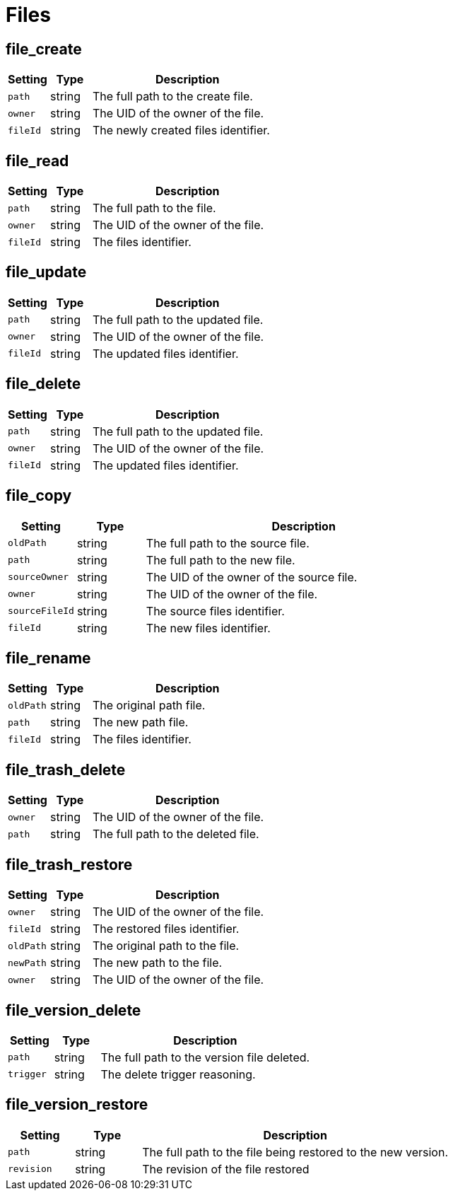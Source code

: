 = Files

== file_create

[cols="15%,15%,70%", options="header",]
|===
|Setting
|Type
|Description

|`path` 
|string 
|The full path to the create file.

|`owner` 
|string 
|The UID of the owner of the file.

|`fileId` 
|string 
|The newly created files identifier.
|===

== file_read

[cols="15%,15%,70%", options="header",]
|===
|Setting
|Type
|Description

|`path` 
|string 
|The full path to the file.

|`owner` 
|string 
|The UID of the owner of the file.

|`fileId` 
|string 
|The files identifier.
|===

== file_update

[cols="15%,15%,70%", options="header",]
|===
|Setting
|Type
|Description

|`path` 
|string 
|The full path to the updated file.

|`owner` 
|string 
|The UID of the owner of the file.

|`fileId` 
|string 
|The updated files identifier.
|===

== file_delete

[cols="15%,15%,70%", options="header",]
|===
|Setting
|Type
|Description

|`path` 
|string 
|The full path to the updated file.

|`owner` 
|string 
|The UID of the owner of the file.

|`fileId` 
|string 
|The updated files identifier.
|===

== file_copy

[cols="15%,15%,70%", options="header",]
|===
|Setting
|Type
|Description

|`oldPath` 
|string 
|The full path to the source file.

|`path` 
|string 
|The full path to the new file.

|`sourceOwner` 
|string 
|The UID of the owner of the source file.

|`owner` 
|string 
|The UID of the owner of the file.

|`sourceFileId` 
|string 
|The source files identifier.

|`fileId` 
|string 
|The new files identifier.
|===

== file_rename

[cols="15%,15%,70%", options="header",]
|===
|Setting
|Type
|Description

|`oldPath` 
|string 
|The original path file.

|`path` 
|string 
|The new path file.

|`fileId` 
|string 
|The files identifier.
|===

== file_trash_delete

[cols="15%,15%,70%", options="header",]
|===
|Setting
|Type
|Description

|`owner` 
|string 
|The UID of the owner of the file.

|`path` 
|string 
|The full path to the deleted file.
|===

== file_trash_restore

[cols="15%,15%,70%", options="header",]
|===
|Setting
|Type
|Description

|`owner` 
|string 
|The UID of the owner of the file.

|`fileId` 
|string 
|The restored files identifier.

|`oldPath` 
|string 
|The original path to the file.

|`newPath` 
|string 
|The new path to the file.

|`owner` 
|string 
|The UID of the owner of the file.
|===

== file_version_delete

[cols="15%,15%,70%", options="header",]
|===
|Setting
|Type
|Description

|`path` 
|string 
|The full path to the version file deleted.

|`trigger` 
|string 
|The delete trigger reasoning.
|===

== file_version_restore

[cols="15%,15%,70%", options="header",]
|===
|Setting
|Type
|Description

|`path` 
|string 
|The full path to the file being restored to the new version.

|`revision` 
|string 
|The revision of the file restored
|===

